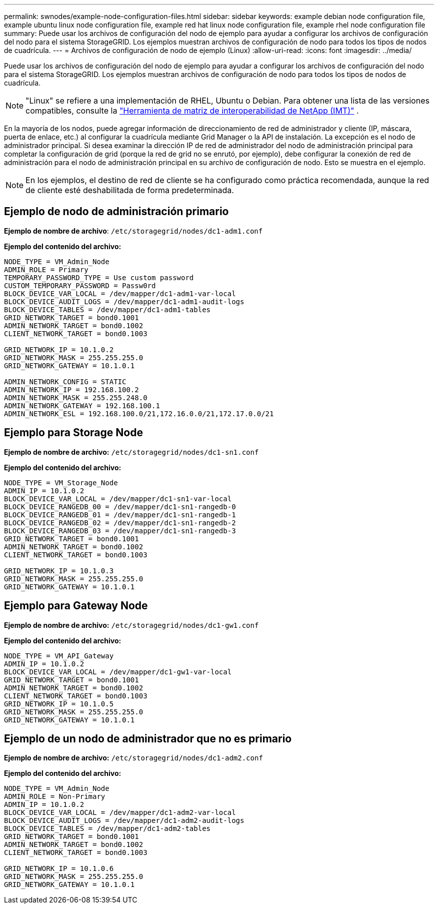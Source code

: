 ---
permalink: swnodes/example-node-configuration-files.html 
sidebar: sidebar 
keywords: example debian node configuration file, example ubuntu linux node configuration file, example red hat linux node configuration file, example rhel node configuration file 
summary: Puede usar los archivos de configuración del nodo de ejemplo para ayudar a configurar los archivos de configuración del nodo para el sistema StorageGRID. Los ejemplos muestran archivos de configuración de nodo para todos los tipos de nodos de cuadrícula. 
---
= Archivos de configuración de nodo de ejemplo (Linux)
:allow-uri-read: 
:icons: font
:imagesdir: ../media/


[role="lead"]
Puede usar los archivos de configuración del nodo de ejemplo para ayudar a configurar los archivos de configuración del nodo para el sistema StorageGRID. Los ejemplos muestran archivos de configuración de nodo para todos los tipos de nodos de cuadrícula.


NOTE: "Linux" se refiere a una implementación de RHEL, Ubuntu o Debian.  Para obtener una lista de las versiones compatibles, consulte la https://imt.netapp.com/matrix/#welcome["Herramienta de matriz de interoperabilidad de NetApp (IMT)"^] .

En la mayoría de los nodos, puede agregar información de direccionamiento de red de administrador y cliente (IP, máscara, puerta de enlace, etc.) al configurar la cuadrícula mediante Grid Manager o la API de instalación. La excepción es el nodo de administrador principal. Si desea examinar la dirección IP de red de administrador del nodo de administración principal para completar la configuración de grid (porque la red de grid no se enrutó, por ejemplo), debe configurar la conexión de red de administración para el nodo de administración principal en su archivo de configuración de nodo. Esto se muestra en el ejemplo.


NOTE: En los ejemplos, el destino de red de cliente se ha configurado como práctica recomendada, aunque la red de cliente esté deshabilitada de forma predeterminada.



== Ejemplo de nodo de administración primario

*Ejemplo de nombre de archivo*: `/etc/storagegrid/nodes/dc1-adm1.conf`

*Ejemplo del contenido del archivo:*

[listing]
----
NODE_TYPE = VM_Admin_Node
ADMIN_ROLE = Primary
TEMPORARY_PASSWORD_TYPE = Use custom password
CUSTOM_TEMPORARY_PASSWORD = Passw0rd
BLOCK_DEVICE_VAR_LOCAL = /dev/mapper/dc1-adm1-var-local
BLOCK_DEVICE_AUDIT_LOGS = /dev/mapper/dc1-adm1-audit-logs
BLOCK_DEVICE_TABLES = /dev/mapper/dc1-adm1-tables
GRID_NETWORK_TARGET = bond0.1001
ADMIN_NETWORK_TARGET = bond0.1002
CLIENT_NETWORK_TARGET = bond0.1003

GRID_NETWORK_IP = 10.1.0.2
GRID_NETWORK_MASK = 255.255.255.0
GRID_NETWORK_GATEWAY = 10.1.0.1

ADMIN_NETWORK_CONFIG = STATIC
ADMIN_NETWORK_IP = 192.168.100.2
ADMIN_NETWORK_MASK = 255.255.248.0
ADMIN_NETWORK_GATEWAY = 192.168.100.1
ADMIN_NETWORK_ESL = 192.168.100.0/21,172.16.0.0/21,172.17.0.0/21
----


== Ejemplo para Storage Node

*Ejemplo de nombre de archivo:* `/etc/storagegrid/nodes/dc1-sn1.conf`

*Ejemplo del contenido del archivo:*

[listing]
----
NODE_TYPE = VM_Storage_Node
ADMIN_IP = 10.1.0.2
BLOCK_DEVICE_VAR_LOCAL = /dev/mapper/dc1-sn1-var-local
BLOCK_DEVICE_RANGEDB_00 = /dev/mapper/dc1-sn1-rangedb-0
BLOCK_DEVICE_RANGEDB_01 = /dev/mapper/dc1-sn1-rangedb-1
BLOCK_DEVICE_RANGEDB_02 = /dev/mapper/dc1-sn1-rangedb-2
BLOCK_DEVICE_RANGEDB_03 = /dev/mapper/dc1-sn1-rangedb-3
GRID_NETWORK_TARGET = bond0.1001
ADMIN_NETWORK_TARGET = bond0.1002
CLIENT_NETWORK_TARGET = bond0.1003

GRID_NETWORK_IP = 10.1.0.3
GRID_NETWORK_MASK = 255.255.255.0
GRID_NETWORK_GATEWAY = 10.1.0.1
----


== Ejemplo para Gateway Node

*Ejemplo de nombre de archivo:* `/etc/storagegrid/nodes/dc1-gw1.conf`

*Ejemplo del contenido del archivo:*

[listing]
----
NODE_TYPE = VM_API_Gateway
ADMIN_IP = 10.1.0.2
BLOCK_DEVICE_VAR_LOCAL = /dev/mapper/dc1-gw1-var-local
GRID_NETWORK_TARGET = bond0.1001
ADMIN_NETWORK_TARGET = bond0.1002
CLIENT_NETWORK_TARGET = bond0.1003
GRID_NETWORK_IP = 10.1.0.5
GRID_NETWORK_MASK = 255.255.255.0
GRID_NETWORK_GATEWAY = 10.1.0.1
----


== Ejemplo de un nodo de administrador que no es primario

*Ejemplo de nombre de archivo:* `/etc/storagegrid/nodes/dc1-adm2.conf`

*Ejemplo del contenido del archivo:*

[listing]
----
NODE_TYPE = VM_Admin_Node
ADMIN_ROLE = Non-Primary
ADMIN_IP = 10.1.0.2
BLOCK_DEVICE_VAR_LOCAL = /dev/mapper/dc1-adm2-var-local
BLOCK_DEVICE_AUDIT_LOGS = /dev/mapper/dc1-adm2-audit-logs
BLOCK_DEVICE_TABLES = /dev/mapper/dc1-adm2-tables
GRID_NETWORK_TARGET = bond0.1001
ADMIN_NETWORK_TARGET = bond0.1002
CLIENT_NETWORK_TARGET = bond0.1003

GRID_NETWORK_IP = 10.1.0.6
GRID_NETWORK_MASK = 255.255.255.0
GRID_NETWORK_GATEWAY = 10.1.0.1
----